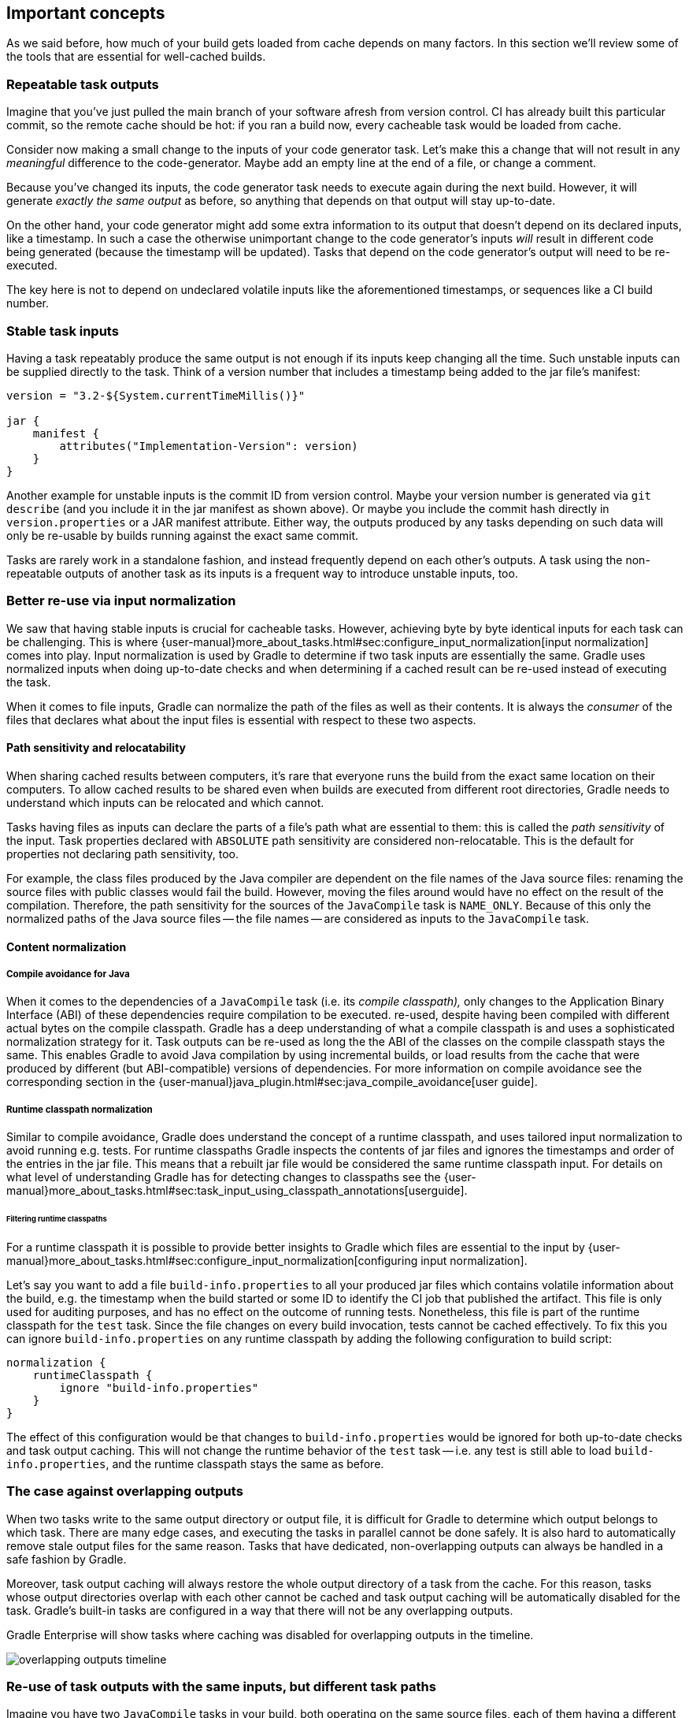 == Important concepts

As we said before, how much of your build gets loaded from cache depends on many factors. In this section we'll review some of the tools that are essential for well-cached builds.

[[concepts_repeatable_task_outputs]]
=== Repeatable task outputs

Imagine that you've just pulled the main branch of your software afresh from version control. CI has already built this particular commit, so the remote cache should be hot: if you ran a build now, every cacheable task would be loaded from cache.

Consider now making a small change to the inputs of your code generator task. Let's make this a change that will not result in any _meaningful_ difference to the code-generator. Maybe add an empty line at the end of a file, or change a comment.

Because you've changed its inputs, the code generator task needs to execute again during the next build. However, it will generate _exactly the same output_ as before, so anything that depends on that output will stay up-to-date.

On the other hand, your code generator might add some extra information to its output that doesn't depend on its declared inputs, like a timestamp. In such a case the otherwise unimportant change to the code generator's inputs _will_ result in different code being generated (because the timestamp will be updated). Tasks that depend on the code generator's output will need to be re-executed.

The key here is not to depend on undeclared volatile inputs like the aforementioned timestamps, or sequences like a CI build number.

[[stable_task_inputs]]
=== Stable task inputs

Having a task repeatably produce the same output is not enough if its inputs keep changing all the time.
Such unstable inputs can be supplied directly to the task. Think of a version number that includes a timestamp being added to the jar file's manifest:

[source,groovy]
----
version = "3.2-${System.currentTimeMillis()}"

jar {
    manifest {
        attributes("Implementation-Version": version)
    }
}
----

Another example for unstable inputs is the commit ID from version control.
Maybe your version number is generated via `git describe` (and you include it in the jar manifest as shown above).
Or maybe you include the commit hash directly in `version.properties` or a JAR manifest attribute.
Either way, the outputs produced by any tasks depending on such data will only be re-usable by builds running against the exact same commit.

Tasks are rarely work in a standalone fashion, and instead frequently depend on each other's outputs.
A task using the non-repeatable outputs of another task as its inputs is a frequent way to introduce unstable inputs, too.

[[normalization]]
=== Better re-use via input normalization

We saw that having stable inputs is crucial for cacheable tasks.
However, achieving byte by byte identical inputs for each task can be challenging.
This is where {user-manual}more_about_tasks.html#sec:configure_input_normalization[input normalization] comes into play.
Input normalization is used by Gradle to determine if two task inputs are essentially the same.
Gradle uses normalized inputs when doing up-to-date checks and when determining if a cached result can be re-used instead of executing the task.

When it comes to file inputs, Gradle can normalize the path of the files as well as their contents.
It is always the _consumer_ of the files that declares what about the input files is essential with respect to these two aspects.

[[relocatability]]
==== Path sensitivity and relocatability

When sharing cached results between computers, it's rare that everyone runs the build from the exact same location on their computers.
To allow cached results to be shared even when builds are executed from different root directories, Gradle needs to understand which inputs can be relocated and which cannot.

Tasks having files as inputs can declare the parts of a file's path what are essential to them: this is called the _path sensitivity_ of the input.
Task properties declared with `ABSOLUTE` path sensitivity are considered non-relocatable.
This is the default for properties not declaring path sensitivity, too.

For example, the class files produced by the Java compiler are dependent on the file names of the Java source files: renaming the source files with public classes would fail the build.
However, moving the files around would have no effect on the result of the compilation.
Therefore, the path sensitivity for the sources of the `JavaCompile` task is `NAME_ONLY`. Because of this only the normalized paths of the Java source files -- the file names -- are considered as inputs to the `JavaCompile` task.

==== Content normalization

[[compile_avoidance]]
===== Compile avoidance for Java

When it comes to the dependencies of a `JavaCompile` task (i.e. its _compile classpath),_ only changes to the Application Binary Interface (ABI) of these dependencies require compilation to be executed.
re-used, despite having been compiled with different actual bytes on the compile classpath.
Gradle has a deep understanding of what a compile classpath is and uses a sophisticated normalization strategy for it.
Task outputs can be re-used as long the the ABI of the classes on the compile classpath stays the same.
This enables Gradle to avoid Java compilation by using incremental builds, or load results from the cache that were produced by different (but ABI-compatible) versions of dependencies.
For more information on compile avoidance see the corresponding section in the {user-manual}java_plugin.html#sec:java_compile_avoidance[user guide].

[[runtime_classpath]]
===== Runtime classpath normalization

Similar to compile avoidance, Gradle does understand the concept of a runtime classpath, and uses tailored input normalization to avoid running e.g. tests.
For runtime classpaths Gradle inspects the contents of jar files and ignores the timestamps and order of the entries in the jar file.
This means that a rebuilt jar file would be considered the same runtime classpath input.
For details on what level of understanding Gradle has for detecting changes to classpaths see the {user-manual}more_about_tasks.html#sec:task_input_using_classpath_annotations[userguide].

[[filter_runtime_classpath]]
====== Filtering runtime classpaths

For a runtime classpath it is possible to provide better insights to Gradle which files are essential to the input by {user-manual}more_about_tasks.html#sec:configure_input_normalization[configuring input normalization].

Let's say you want to add a file `build-info.properties` to all your produced jar files which contains volatile information about the build, e.g. the timestamp when the build started or some ID to identify the CI job that published the artifact.
This file is only used for auditing purposes, and has no effect on the outcome of running tests.
Nonetheless, this file is part of the runtime classpath for the `test` task. Since the file changes on every build invocation, tests cannot be cached effectively.
To fix this you can ignore `build-info.properties` on any runtime classpath by adding the following configuration to build script:

[source,groovy]
----
normalization {
    runtimeClasspath {
        ignore "build-info.properties"
    }
}
----

The effect of this configuration would be that changes to `build-info.properties` would be ignored for both up-to-date checks and task output caching.
This will not change the runtime behavior of the `test` task -- i.e. any test is still able to load `build-info.properties`, and the runtime classpath stays the same as before.

[[concepts_overlapping_outputs]]
=== The case against overlapping outputs

When two tasks write to the same output directory or output file, it is difficult for Gradle to determine which output belongs to which task.
There are many edge cases, and executing the tasks in parallel cannot be done safely.
It is also hard to automatically remove stale output files for the same reason.
Tasks that have dedicated, non-overlapping outputs can always be handled in a safe fashion by Gradle.

Moreover, task output caching will always restore the whole output directory of a task from the cache.
For this reason, tasks whose output directories overlap with each other cannot be cached and task output caching will be automatically disabled for the task.
Gradle's built-in tasks are configured in a way that there will not be any overlapping outputs.

Gradle Enterprise will show tasks where caching was disabled for overlapping outputs in the timeline.

image::overlapping-outputs-timeline.png[]

=== Re-use of task outputs with the same inputs, but different task paths

Imagine you have two `JavaCompile` tasks in your build, both operating on the same source files, each of them having a different output directory.
Would you expect that whichever runs second would re-use the outputs of the first task via the build cache?

Having two tasks in the same build that do the same is not necessarily something you need to refactor.
Tools like the Android plugin create several tasks for each variant of the project; some of those tasks could potentially do the same thing.
Tying the cached result to the task path would force you to rebuild something that you've already built.

We think that the outputs should be re-used since the task path is only a name and does not describe anything essential to the task itself.
This is also why it is possible to see tasks which are loaded from the cache if you run a build even if your build cache was empty before you started the build.

=== Non-cacheable tasks

We've been talking quite a bit about cacheable tasks, which implies there are non-cacheable ones, too. If caching task outputs is as awesome as it sounds, why not cache every task?

There are tasks that are definitely worth caching: tasks that do complex, repeatable processing and produce moderate amounts of output. Compilation tasks are usually ideal candidates for caching. At the other end of the spectrum lie I/O-heavy tasks, like `Copy` and `Sync`. Moving files around locally typically cannot be sped up by copying them from a cache. If we did so, we would even waste good resources on storing all those redundant results in the cache.

Most tasks are either obviously worth caching, or obviously not. For those in-between a good rule of thumb is to see if downloading results would be significantly faster than producing them locally.
